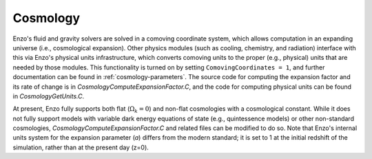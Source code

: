 .. _cosmology:


Cosmology
=========

Enzo's fluid and gravity solvers are solved in a comoving coordinate
system, which allows computation in an expanding universe (i.e.,
cosmological expansion).  Other physics modules (such as cooling,
chemistry, and radiation) interface with this via Enzo's physical
units infrastructure, which converts comoving units to the proper (e.g.,
physical) units that are needed by those modules. 
This functionality is turned on by setting
``ComovingCoordinates = 1``, and further documentation can be found in
:ref:`cosmology-parameters`.
The source code for computing the expansion factor and its rate of change is in
*CosmologyComputeExpansionFactor.C*, and the code for computing
physical units can be found in *CosmologyGetUnits.C*.

At present, Enzo fully supports both flat (:math:`\Omega_k = 0`) and non-flat cosmologies with a
cosmological constant.  While it does not fully support models with
variable dark energy equations of state (e.g., quintessence models) or
other non-standard cosmologies, *CosmologyComputeExpansionFactor.C*
and related files can be modified to do so.  Note that Enzo's internal
units system for the expansion parameter (*a*) differs from the modern
standard; it is
set to 1 at the initial redshift of the simulation, rather than at the
present day (z=0).
